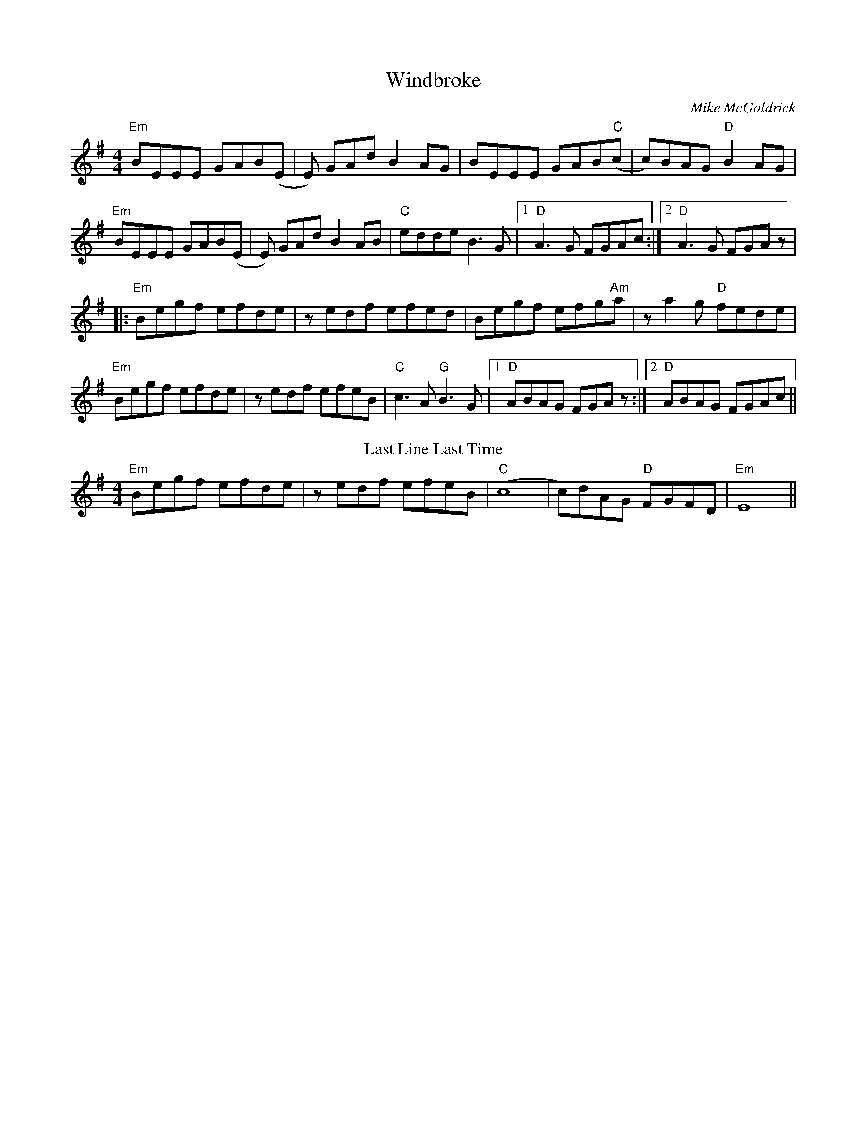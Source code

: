 X:164
T:Windbroke
M:4/4
L:1/8
F:http://blackrosetheband.googlepages.com/ABCTUNES.ABC May 2009
C:Mike McGoldrick
K:Em
"Em"BEEE GAB(E|E) GAd B2AG|BEEE GAB"C"(c|c)BAG "D"B2AG|
"Em"BEEE GAB(E|E) GAd B2AB|"C"edde B3G|1 "D"A3G FGAc:|2 "D"A3G FGAz|
|:"Em"Begf efde|zedf efed|Begf efg"Am"a|za2g "D"fede|
"Em"Begf efde|zedf efeB| "C"c3A "G"B3G|1 "D"ABAG FGAz:|2 "D"ABAG FGAc||
T:Last Line Last Time
"Em"Begf efde|zedf efeB|"C"(c8|c)dAG "D"FGFD|"Em"E8||
